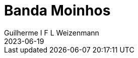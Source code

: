 = Banda Moinhos
Guilherme I F L Weizenmann
2023-06-19
:jbake-type: repertoire
:repertorio: banda-moinhos
